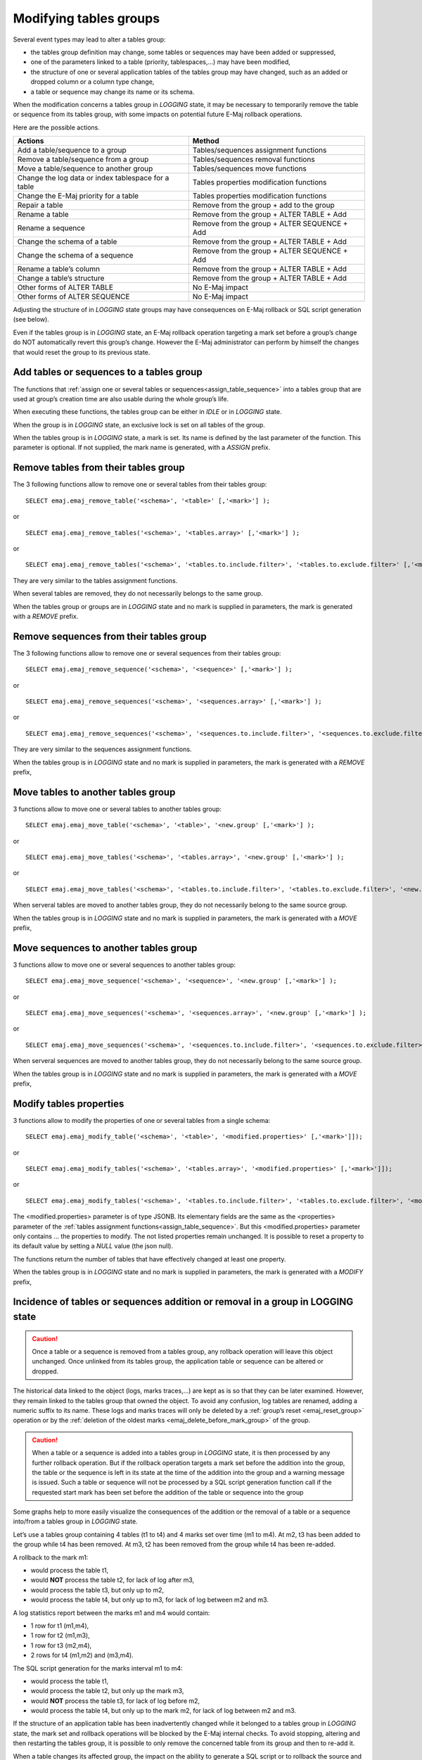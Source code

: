 Modifying tables groups
=======================

Several event types may lead to alter a tables group:

* the tables group definition may change, some tables or sequences may have been added or suppressed,
* one of the parameters linked to a table (priority, tablespaces,...) may have been modified,
* the structure of one or several application tables of the tables group may have changed, such as an added or dropped column or a column type change,
* a table or sequence may change its name or its schema.

When the modification concerns a tables group in *LOGGING* state, it may be necessary to temporarily remove the table or sequence from its tables group, with some impacts on potential future E-Maj rollback operations.

Here are the possible actions.

+------------------------------------------------------+----------------------------------------------+
| Actions                                              | Method                                       |
+======================================================+==============================================+
| Add a table/sequence to a group                      | Tables/sequences assignment functions        |
+------------------------------------------------------+----------------------------------------------+
| Remove a table/sequence from a group                 | Tables/sequences removal functions           |
+------------------------------------------------------+----------------------------------------------+
| Move a table/sequence to another group               | Tables/sequences move functions              |
+------------------------------------------------------+----------------------------------------------+
| Change the log data or index tablespace for a table  | Tables properties modification functions     |
+------------------------------------------------------+----------------------------------------------+
| Change the E-Maj priority for a table                | Tables properties modification functions     |
+------------------------------------------------------+----------------------------------------------+
| Repair a table                                       | Remove from the group + add to the group     |
+------------------------------------------------------+----------------------------------------------+
| Rename a table                                       | Remove from the group + ALTER TABLE + Add    |
+------------------------------------------------------+----------------------------------------------+
| Rename a sequence                                    | Remove from the group + ALTER SEQUENCE + Add |
+------------------------------------------------------+----------------------------------------------+
| Change the schema of a table                         | Remove from the group + ALTER TABLE + Add    |
+------------------------------------------------------+----------------------------------------------+
| Change the schema of a sequence                      | Remove from the group + ALTER SEQUENCE + Add |
+------------------------------------------------------+----------------------------------------------+
| Rename a table’s column                              | Remove from the group + ALTER TABLE + Add    |
+------------------------------------------------------+----------------------------------------------+
| Change a table’s structure                           | Remove from the group + ALTER TABLE + Add    |
+------------------------------------------------------+----------------------------------------------+
| Other forms of ALTER TABLE                           | No E-Maj impact                              |
+------------------------------------------------------+----------------------------------------------+
| Other forms of ALTER SEQUENCE                        | No E-Maj impact                              |
+------------------------------------------------------+----------------------------------------------+

Adjusting the structure of in *LOGGING* state groups may have consequences on E-Maj rollback or SQL script generation (see below).

Even if the tables group is in *LOGGING* state, an E-Maj rollback operation targeting a mark set before a group’s change do NOT automatically revert this group’s change. However the E-Maj administrator can perform by himself the changes that would reset the group to its previous state.

.. _dynamic_ajustment:

Add tables or sequences to a tables group
-----------------------------------------

The functions that :ref:`assign one or several tables or sequences<assign_table_sequence>` into a tables group that are used at group’s creation time are also usable during the whole group’s life.

When executing these functions, the tables group can be either in *IDLE* or in *LOGGING* state.

When the group is in *LOGGING* state, an exclusive lock is set on all tables of the group.

When the tables group is in *LOGGING* state, a mark is set. Its name is defined by the last parameter of the function. This parameter is optional. If not supplied, the mark name is generated, with a *ASSIGN* prefix.

.. _remove_table_sequence:

Remove tables from their tables group
-------------------------------------

The 3 following functions allow to remove one or several tables from their tables group::

	SELECT emaj.emaj_remove_table('<schema>', '<table>' [,'<mark>'] );

or ::

	SELECT emaj.emaj_remove_tables('<schema>', '<tables.array>' [,'<mark>'] );

or ::

	SELECT emaj.emaj_remove_tables('<schema>', '<tables.to.include.filter>', '<tables.to.exclude.filter>' [,'<mark>'] );

They are very similar to the tables assignment functions.

When several tables are removed, they do not necessarily belongs to the same group.

When the tables group or groups are in *LOGGING* state and no mark is supplied in parameters, the mark is generated with a *REMOVE* prefix.

Remove sequences from their tables group
----------------------------------------

The 3 following functions allow to remove one or several sequences from their tables group::

	SELECT emaj.emaj_remove_sequence('<schema>', '<sequence>' [,'<mark>'] );

or ::

	SELECT emaj.emaj_remove_sequences('<schema>', '<sequences.array>' [,'<mark>'] );

or ::

	SELECT emaj.emaj_remove_sequences('<schema>', '<sequences.to.include.filter>', '<sequences.to.exclude.filter>' [,'<mark>'] );

They are very similar to the sequences assignment functions.

When the tables group is in *LOGGING* state and no mark is supplied in parameters, the mark is generated with a *REMOVE* prefix,

.. _move_table_sequence:

Move tables to another tables group
-----------------------------------

3 functions allow to move one or several tables to another tables group::

	SELECT emaj.emaj_move_table('<schema>', '<table>', '<new.group' [,'<mark>'] );

or ::

	SELECT emaj.emaj_move_tables('<schema>', '<tables.array>', '<new.group' [,'<mark>'] );

or ::

	SELECT emaj.emaj_move_tables('<schema>', '<tables.to.include.filter>', '<tables.to.exclude.filter>', '<new.group' [,'<mark>'] );

When serveral tables are moved to another tables group, they do not necessarily belong to the same source group.

When the tables group is in *LOGGING* state and no mark is supplied in parameters, the mark is generated with a *MOVE* prefix,

Move sequences to another tables group
--------------------------------------

3 functions allow to move one or several sequences to another tables group::

	SELECT emaj.emaj_move_sequence('<schema>', '<sequence>', '<new.group' [,'<mark>'] );

or ::

	SELECT emaj.emaj_move_sequences('<schema>', '<sequences.array>', '<new.group' [,'<mark>'] );

or ::

	SELECT emaj.emaj_move_sequences('<schema>', '<sequences.to.include.filter>', '<sequences.to.exclude.filter>', '<new.group' [,'<mark>'] );

When serveral sequences are moved to another tables group, they do not necessarily belong to the same source group.

When the tables group is in *LOGGING* state and no mark is supplied in parameters, the mark is generated with a *MOVE* prefix,

.. _modify_table:

Modify tables properties
------------------------

3 functions allow to modify the properties of one or several tables from a single schema::

	SELECT emaj.emaj_modify_table('<schema>', '<table>', '<modified.properties>' [,'<mark>']]);

or ::

	SELECT emaj.emaj_modify_tables('<schema>', '<tables.array>', '<modified.properties>' [,'<mark>']]);

or ::

	SELECT emaj.emaj_modify_tables('<schema>', '<tables.to.include.filter>', '<tables.to.exclude.filter>', '<modified.properties>' [,'<mark>']]);

The <modified.properties> parameter is of type JSONB. Its elementary fields are the same as the <properties> parameter of the :ref:`tables assignment functions<assign_table_sequence>`. But this <modified.properties> parameter only contains ... the properties to modify. The not listed properties remain unchanged. It is possible to reset a property to its default value by setting a *NULL* value (the json null).

The functions return the number of tables that have effectively changed at least one property.

When the tables group is in *LOGGING* state and no mark is supplied in parameters, the mark is generated with a *MODIFY* prefix,

Incidence of tables or sequences addition or removal in a group in LOGGING state
--------------------------------------------------------------------------------

.. caution::

	Once a table or a sequence is removed from a tables group, any rollback operation will leave this object unchanged. Once unlinked from its tables group, the application table or sequence can be altered or dropped. 

The historical data linked to the object (logs, marks traces,...) are kept as is so that they can be later examined. However, they remain linked to the tables group that owned the object. To avoid any confusion, log tables are renamed, adding a numeric  suffix to its name. These logs and marks traces will only be deleted by a :ref:`group’s reset <emaj_reset_group>` operation or by the :ref:`deletion of the oldest marks <emaj_delete_before_mark_group>` of the group.

.. caution::

	When a table or a sequence is added into a tables group in *LOGGING* state, it is then processed by any further rollback operation. But if the rollback operation targets a mark set before the addition into the group, the table or the sequence is left in its state at the time of the addition into the group and a warning message is issued. Such a table or sequence will not be processed by a SQL script generation function call if the requested start mark has been set before the addition of the table or sequence into the group

Some graphs help to more easily visualize the consequences of the addition or the removal of a table or a sequence into/from a tables group in *LOGGING* state.

Let’s use a tables group containing 4 tables (t1 to t4) and 4 marks set over time (m1 to m4). At m2, t3 has been added to the group while t4 has been removed. At m3, t2 has been removed from the group while t4 has been re-added.

.. image:: images/logging_group_changes.png
   :align: center

A rollback to the mark m1:

* would process the table t1,
* would **NOT** process the table t2, for lack of log after m3,
* would process the table t3, but only up to m2,
* would process the table t4, but only up to m3, for lack of log between m2 and m3.

.. image:: images/logging_group_rollback.png
   :align: center

A log statistics report between the marks m1 and m4 would contain:

* 1 row for t1 (m1,m4),
* 1 row for t2 (m1,m3),
* 1 row for t3 (m2,m4),
* 2 rows for t4 (m1,m2) and (m3,m4).

.. image:: images/logging_group_stat.png
   :align: center

The SQL script generation for the marks interval m1 to m4:

* would process the table t1,
* would process the table t2, but only up the mark m3,
* would **NOT** process the table t3, for lack of log before m2,
* would process the table t4, but only up to the mark m2, for lack of log between m2 and m3.

.. image:: images/logging_group_gen_sql.png
   :align: center

If the structure of an application table has been inadvertently changed while it belonged to a tables group in *LOGGING* state, the mark set and rollback operations will be blocked by the E-Maj internal checks. To avoid stopping, altering and then restarting the tables group, it is possible to only remove the concerned table from its group and then to re-add it.

When a table changes its affected group, the impact on the ability to generate a SQL script or to rollback the source and destination tables groups is similar to removing the table from its source group and then adding the table to the destination group.

Repare a tables group
---------------------

Eventhough the event triggers created by E-Maj limit the risk, some E-Maj components that support an application table (log table, function or trigger) may have been dropped. In such a case, the associated tables group cannot work correctly anymore.

In order to solve the issue without stopping the tables group if it is in *LOGGING* state (and thus loose the benefits of the recorded logs), it is possible to remove the table from its group and then re-add it, by chaining both commands::

   SELECT emaj.emaj_remove_table('<schema>', '<table>' [,'<mark>']);

   SELECT emaj.emaj_assign_table('<schema>', '<table>', '<group>' [,'properties' [,'<mark>']] );

Of course, once the table is removed from its group, the content of the associated logs cannot be used for a potential rollback or script generation anymore.

However, if the log sequence is missing (which should never be the case) and the tables group is in *LOGGING* state, it is necessary to :ref:`force the group’s stop<emaj_force_stop_group>` before removing and re-assigning the table.

It may also happen that an application table or sequence has been accidentaly dropped. In this case, the table of sequence can be simply a posteriori removed from its group, by executing the appropriate *emaj_remove_table()* or *emaj_remove_sequence()* function.
